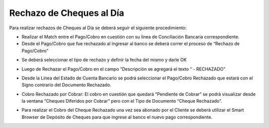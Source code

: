 .. |Pestaña Linea Estado Cuentas| image:: resources/linea-estado-cuentas.png
.. |Ventana Pago Cobro| image:: resources/pago-cobro.png
.. |Rechazo de Pago Cobro| image:: resources/proceso-rechazo-de-pago-cobro.png
.. |Rechazado Campo Descripcion| image:: resources/rechazado-campo-descripcion.png
.. |Sb Deposito de Cheques| image:: resources/sb-deposito-de-cheques.png
.. |Ventana Cheque Diferido por Cobrar| image:: resources/ventana-cheques-diferidos-por-cobrar.png

**Rechazo de Cheques al Día**
=============================

Para realizar rechazos de Cheques al Día se deberá seguir el siguiente
procedimiento:

-  Realizar el Match entre el Pago/Cobro en cuestión con su línea de
   Conciliación Bancaria correspondiente.
-  Desde el Pago/Cobro que fue rechazado al ingresar al banco se deberá
   correr el proceso de “Rechazo de Pago/Cobro”

|Ventana Pago Cobro|

-  Se deberá seleccionar el tipo de rechazo y definir la fecha del mismo
   y darle OK

|Rechazo de Pago Cobro|

-  Luego de Rechazar el Pago/Cobro en el campo “Descripción se agregará
   el texto “ - RECHAZADO”

|Rechazado Campo Descripcion|

-  Desde la Línea del Estado de Cuenta Bancario se podrá seleccionar el
   Pago/Cobro Rechazado que estará con el Signo contrario del Documento
   Rechazado.

|Pestaña Linea Estado Cuentas|

-  Cobro Rechazado por Cobrar: El cobro en cuestión que quedará
   “Pendiente de Cobrar” se podrá visualizar desde la ventana “Cheques
   Diferidos por Cobrar” pero con el Tipo de Documento “Cheque
   Rechazado”.

|Ventana Cheque Diferido por Cobrar|

-  Para realizar el Cobro del Cheque Rechazado una vez sea abonado por
   el Cliente se deberá utilizar el Smart Browser de Depósito de Cheques
   para que ingrese al banco el nuevo pago correspondiente.

|Sb Deposito de Cheques|